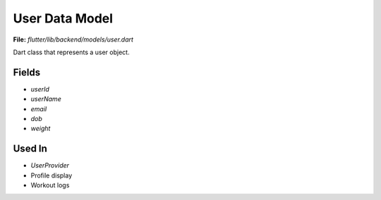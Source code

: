 User Data Model
===============

**File:** `flutter/lib/backend/models/user.dart`

Dart class that represents a user object.

Fields
------

- `userId`
- `userName`
- `email`
- `dob`
- `weight`

Used In
-------

- `UserProvider`
- Profile display
- Workout logs